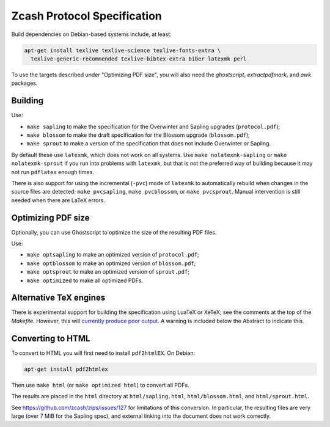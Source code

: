 ==============================
 Zcash Protocol Specification
==============================

Build dependencies on Debian-based systems include, at least:

.. code::

   apt-get install texlive texlive-science texlive-fonts-extra \
     texlive-generic-recommended texlive-bibtex-extra biber latexmk perl

To use the targets described under "Optimizing PDF size", you will also
need the `ghostscript`, `extractpdfmark`, and `awk` packages.


Building
--------

Use:

* ``make sapling`` to make the specification for the Overwinter and
  Sapling upgrades (``protocol.pdf``);
* ``make blossom`` to make the draft specification for the Blossom upgrade
  (``blossom.pdf``);
* ``make sprout`` to make a version of the specification that does not
  include Overwinter or Sapling.

By default these use ``latexmk``, which does not work on all systems.
Use ``make nolatexmk-sapling`` or ``make nolatexmk-sprout`` if you run into
problems with ``latexmk``, but that is not the preferred way of building
because it may not run ``pdflatex`` enough times.

There is also support for using the incremental (``-pvc``) mode of
``latexmk`` to automatically rebuild when changes in the source files are
detected: ``make pvcsapling``, ``make pvcblossom``, or ``make pvcsprout``.
Manual intervention is still needed when there are LaTeX errors.


Optimizing PDF size
-------------------

Optionally, you can use Ghostscript to optimize the size of the resulting
PDF files.

Use:

* ``make optsapling`` to make an optimized version of ``protocol.pdf``;
* ``make optblossom`` to make an optimized version of ``blossom.pdf``;
* ``make optsprout`` to make an optimized version of ``sprout.pdf``;
* ``make optimized`` to make all optimized PDFs.


Alternative TeX engines
-----------------------

There is experimental support for building the specification using LuaTeX
or XeTeX; see the comments at the top of the `Makefile`. However, this will
`currently produce poor output <https://github.com/zcash/zips/issues/249>`_.
A warning is included below the Abstract to indicate this.


Converting to HTML
------------------

To convert to HTML you will first need to install ``pdf2htmlEX``. On Debian:

.. code::

   apt-get install pdf2htmlex

Then use ``make html`` (or ``make optimized html``) to convert all PDFs.

The results are placed in the ``html`` directory at ``html/sapling.html``,
``html/blossom.html``, and ``html/sprout.html``.

See `<https://github.com/zcash/zips/issues/127>`_ for limitations of
this conversion. In particular, the resulting files are very large (over
7 MiB for the Sapling spec), and external linking into the document does
not work correctly.
